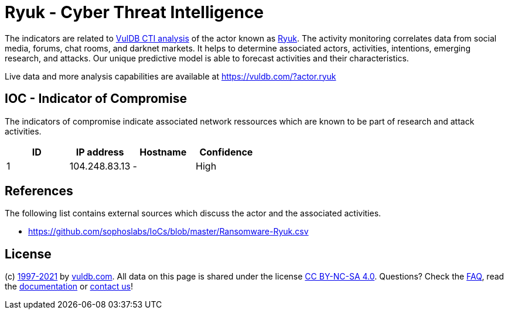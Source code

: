 = Ryuk - Cyber Threat Intelligence

The indicators are related to https://vuldb.com/?doc.cti[VulDB CTI analysis] of the actor known as https://vuldb.com/?actor.ryuk[Ryuk]. The activity monitoring correlates data from social media, forums, chat rooms, and darknet markets. It helps to determine associated actors, activities, intentions, emerging research, and attacks. Our unique predictive model is able to forecast activities and their characteristics.

Live data and more analysis capabilities are available at https://vuldb.com/?actor.ryuk

== IOC - Indicator of Compromise

The indicators of compromise indicate associated network ressources which are known to be part of research and attack activities.

[options="header"]
|========================================
|ID|IP address|Hostname|Confidence
|1|104.248.83.13|-|High
|========================================

== References

The following list contains external sources which discuss the actor and the associated activities.

* https://github.com/sophoslabs/IoCs/blob/master/Ransomware-Ryuk.csv

== License

(c) https://vuldb.com/?doc.changelog[1997-2021] by https://vuldb.com/?doc.about[vuldb.com]. All data on this page is shared under the license https://creativecommons.org/licenses/by-nc-sa/4.0/[CC BY-NC-SA 4.0]. Questions? Check the https://vuldb.com/?doc.faq[FAQ], read the https://vuldb.com/?doc[documentation] or https://vuldb.com/?contact[contact us]!
